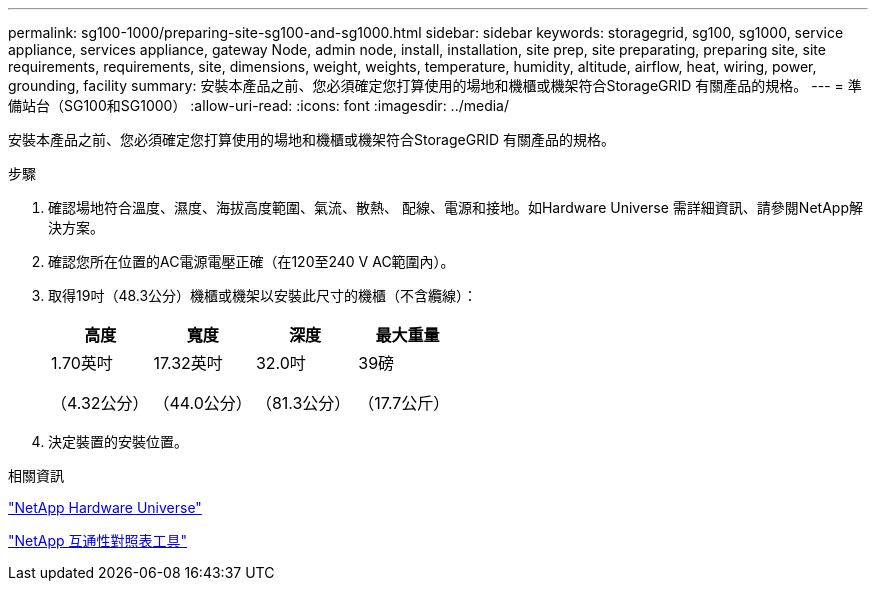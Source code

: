 ---
permalink: sg100-1000/preparing-site-sg100-and-sg1000.html 
sidebar: sidebar 
keywords: storagegrid, sg100, sg1000, service appliance, services appliance, gateway Node, admin node, install, installation, site prep, site preparating, preparing site, site requirements, requirements, site, dimensions, weight, weights, temperature, humidity, altitude, airflow, heat, wiring, power, grounding, facility 
summary: 安裝本產品之前、您必須確定您打算使用的場地和機櫃或機架符合StorageGRID 有關產品的規格。 
---
= 準備站台（SG100和SG1000）
:allow-uri-read: 
:icons: font
:imagesdir: ../media/


[role="lead"]
安裝本產品之前、您必須確定您打算使用的場地和機櫃或機架符合StorageGRID 有關產品的規格。

.步驟
. 確認場地符合溫度、濕度、海拔高度範圍、氣流、散熱、 配線、電源和接地。如Hardware Universe 需詳細資訊、請參閱NetApp解決方案。
. 確認您所在位置的AC電源電壓正確（在120至240 V AC範圍內）。
. 取得19吋（48.3公分）機櫃或機架以安裝此尺寸的機櫃（不含纜線）：
+
|===
| 高度 | 寬度 | 深度 | 最大重量 


 a| 
1.70英吋

（4.32公分）
 a| 
17.32英吋

（44.0公分）
 a| 
32.0吋

（81.3公分）
 a| 
39磅

（17.7公斤）

|===
. 決定裝置的安裝位置。


.相關資訊
https://hwu.netapp.com["NetApp Hardware Universe"^]

https://mysupport.netapp.com/matrix["NetApp 互通性對照表工具"^]
